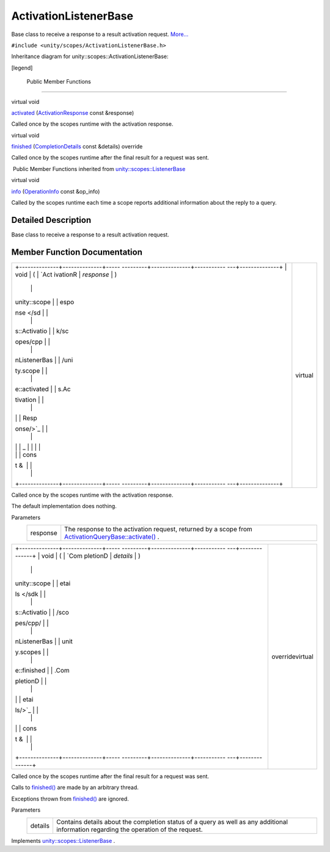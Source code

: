 .. _sdk_activationlistenerbase:
ActivationListenerBase
======================

Base class to receive a response to a result activation request.
`More... </sdk/scopes/cpp/unity.scopes.ActivationListenerBase/#details>`_ 

``#include <unity/scopes/ActivationListenerBase.h>``

Inheritance diagram for unity::scopes::ActivationListenerBase:

|Inheritance graph|

[legend]

        Public Member Functions
-------------------------------

virtual void 

`activated </sdk/scopes/cpp/unity.scopes.ActivationListenerBase/#a52106ae2856a2dc7fd6035707bd0bee2>`_ 
(`ActivationResponse </sdk/scopes/cpp/unity.scopes.ActivationResponse/>`_ 
const &response)

 

| Called once by the scopes runtime with the activation response.

 

virtual void 

`finished </sdk/scopes/cpp/unity.scopes.ActivationListenerBase/#a89f1e3697d62b098c73704368d3bc4c8>`_ 
(`CompletionDetails </sdk/scopes/cpp/unity.scopes.CompletionDetails/>`_ 
const &details) override

 

| Called once by the scopes runtime after the final result for a request
  was sent.

 

|-| Public Member Functions inherited from
`unity::scopes::ListenerBase </sdk/scopes/cpp/unity.scopes.ListenerBase/>`_ 

virtual void 

`info </sdk/scopes/cpp/unity.scopes.ListenerBase/#a3b38fa642754142f40968f3ff8d1bdc8>`_ 
(`OperationInfo </sdk/scopes/cpp/unity.scopes.OperationInfo/>`_  const
&op\_info)

 

| Called by the scopes runtime each time a scope reports additional
  information about the reply to a query.

 

Detailed Description
--------------------

Base class to receive a response to a result activation request.

Member Function Documentation
-----------------------------

+--------------------------------------+--------------------------------------+
| +--------------+--------------+----- | virtual                              |
| ---------+--------------+----------- |                                      |
| ---+--------------+                  |                                      |
| | void         | (            | `Act |                                      |
| ivationR | *response*   | )          |                                      |
|    |              |                  |                                      |
| | unity::scope |              | espo |                                      |
| nse </sd |              |            |                                      |
|    |              |                  |                                      |
| | s::Activatio |              | k/sc |                                      |
| opes/cpp |              |            |                                      |
|    |              |                  |                                      |
| | nListenerBas |              | /uni |                                      |
| ty.scope |              |            |                                      |
|    |              |                  |                                      |
| | e::activated |              | s.Ac |                                      |
| tivation |              |            |                                      |
|    |              |                  |                                      |
| |              |              | Resp |                                      |
| onse/>`_ |              |            |                                      |
|    |              |                  |                                      |
| |              |              | _    |                                      |
|          |              |            |                                      |
|    |              |                  |                                      |
| |              |              | cons |                                      |
| t &      |              |            |                                      |
|    |              |                  |                                      |
| +--------------+--------------+----- |                                      |
| ---------+--------------+----------- |                                      |
| ---+--------------+                  |                                      |
+--------------------------------------+--------------------------------------+

Called once by the scopes runtime with the activation response.

The default implementation does nothing.

Parameters
    +------------+-----------------------------------------------------------------------------------------------------------------------------------------------------------------------------------------------+
    | response   | The response to the activation request, returned by a scope from `ActivationQueryBase::activate() </sdk/scopes/cpp/unity.scopes.ActivationQueryBase/#a61ed49d8bc56e677ff2eb1f30e6a6b6b>`_ .   |
    +------------+-----------------------------------------------------------------------------------------------------------------------------------------------------------------------------------------------+

+--------------------------------------+--------------------------------------+
| +--------------+--------------+----- | overridevirtual                      |
| ---------+--------------+----------- |                                      |
| ---+--------------+                  |                                      |
| | void         | (            | `Com |                                      |
| pletionD | *details*    | )          |                                      |
|    |              |                  |                                      |
| | unity::scope |              | etai |                                      |
| ls </sdk |              |            |                                      |
|    |              |                  |                                      |
| | s::Activatio |              | /sco |                                      |
| pes/cpp/ |              |            |                                      |
|    |              |                  |                                      |
| | nListenerBas |              | unit |                                      |
| y.scopes |              |            |                                      |
|    |              |                  |                                      |
| | e::finished  |              | .Com |                                      |
| pletionD |              |            |                                      |
|    |              |                  |                                      |
| |              |              | etai |                                      |
| ls/>`_   |              |            |                                      |
|    |              |                  |                                      |
| |              |              | cons |                                      |
| t &      |              |            |                                      |
|    |              |                  |                                      |
| +--------------+--------------+----- |                                      |
| ---------+--------------+----------- |                                      |
| ---+--------------+                  |                                      |
+--------------------------------------+--------------------------------------+

Called once by the scopes runtime after the final result for a request
was sent.

Calls to
`finished() </sdk/scopes/cpp/unity.scopes.ActivationListenerBase/#a89f1e3697d62b098c73704368d3bc4c8>`_ 
are made by an arbitrary thread.

Exceptions thrown from
`finished() </sdk/scopes/cpp/unity.scopes.ActivationListenerBase/#a89f1e3697d62b098c73704368d3bc4c8>`_ 
are ignored.

Parameters
    +-----------+-----------------------------------------------------------------------------------------------------------------------------------------+
    | details   | Contains details about the completion status of a query as well as any additional information regarding the operation of the request.   |
    +-----------+-----------------------------------------------------------------------------------------------------------------------------------------+

Implements
`unity::scopes::ListenerBase </sdk/scopes/cpp/unity.scopes.ListenerBase/#afb44937749b61c9e3ebfa20ec6e4634b>`_ .

.. |Inheritance graph| image:: /media/sdk/scopes/cpp/unity.scopes.ActivationListenerBase/classunity_1_1scopes_1_1_activation_listener_base__inherit__graph.png
.. |-| image:: /media/sdk/scopes/cpp/unity.scopes.ActivationListenerBase/closed.png

